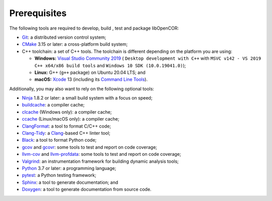 .. _prerequisites:

===============
 Prerequisites
===============

The following tools are required to develop, build , test and package libOpenCOR:

- `Git <https://git-scm.com/>`__: a distributed version control system;
- `CMake <https://cmake.org/>`__ 3.15 or later: a cross-platform build system;
- C++ toolchain: a set of C++ tools.
  The toolchain is different depending on the platform you are using:

  - **Windows:** `Visual Studio Community 2019 <https://visualstudio.com/downloads/download-visual-studio-vs>`__ ( ``Desktop development with C++`` with ``MSVC v142 - VS 2019 C++ x64/x86 build tools`` and ``Windows 10 SDK (10.0.19041.0)``);
  - **Linux:** G++ (``g++`` package) on Ubuntu 20.04 LTS; and
  - **macOS:** `Xcode <https://developer.apple.com/xcode/>`__ 13 (including its `Command Line Tools <https://developer.apple.com/downloads/?q=Command%20Line%20Tools>`__).

Additionally, you may also want to rely on the following optional tools:

- `Ninja <https://ninja-build.org/>`__ 1.8.2 or later: a small build system with a focus on speed;
- `buildcache <https://github.com/mbitsnbites/buildcache>`__: a compiler cache;
- `clcache <https://github.com/frerich/clcache>`__ (Windows only): a compiler cache;
- `ccache <https://ccache.dev/>`__ (Linux/macOS only): a compiler cache;
- `ClangFormat <https://clang.llvm.org/docs/ClangFormat.html>`__: a tool to format C/C++ code;
- `Clang-Tidy <https://clang.llvm.org/extra/clang-tidy/>`__: a `Clang <https://clang.llvm.org/>`__-based C++ linter tool;
- `Black <https://black.readthedocs.io/en/stable/>`__: a tool to format Python code;
- `gcov <https://gcc.gnu.org/onlinedocs/gcc/Gcov.html>`__ and `gcovr <https://gcovr.com/en/stable/>`__: some tools to test and report on code coverage;
- `llvm-cov <https://llvm.org/docs/CommandGuide/llvm-cov.html>`__ and `llvm-profdata <https://llvm.org/docs/CommandGuide/llvm-profdata.html>`__: some tools to test and report on code coverage;
- `Valgrind <https://valgrind.org/>`__: an instrumentation framework for building dynamic analysis tools;
- `Python <https://python.org/>`__ 3.7 or later: a programming language;
- `pytest <https://pytest.org/>`__: a Python testing framework;
- `Sphinx <https://www.sphinx-doc.org/>`__: a tool to generate documentation; and
- `Doxygen <https://www.doxygen.nl/>`__: a tool to generate documentation from source code.
